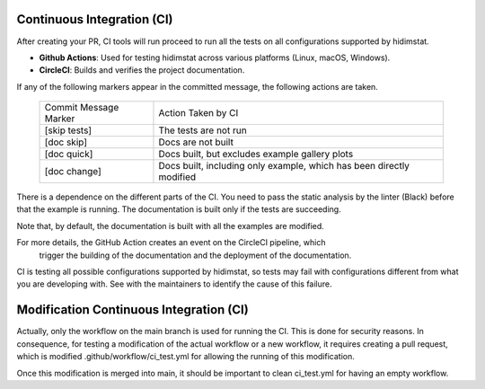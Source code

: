 .. _developer_documentation_CI:

Continuous Integration (CI)
~~~~~~~~~~~~~~~~~~~~~~~~~~~
After creating your PR, CI tools will run proceed to run all the tests on all
configurations supported by hidimstat.

- **Github Actions**:
  Used for testing hidimstat across various platforms (Linux, macOS, Windows).
- **CircleCI**:
  Builds and verifies the project documentation.

If any of the following markers appear in the committed message, the following
actions are taken.

    ====================== ===================
    Commit Message Marker  Action Taken by CI
    ---------------------- -------------------
    [skip tests]           The tests are not run
    [doc skip]             Docs are not built
    [doc quick]            Docs built, but excludes example gallery plots
    [doc change]           Docs built, including only example, which has been directly modified
    ====================== ===================

There is a dependence on the different parts of the CI. You need to pass the
static analysis by the linter (Black) before that the example is running.
The documentation is built only if the tests are succeeding.

Note that, by default, the documentation is built with all the examples are modified.

For more details, the GitHub Action creates an event on the CircleCI pipeline, which
 trigger the building of the documentation and the deployment of the documentation.

CI is testing all possible configurations supported by hidimstat, so tests may fail
with configurations different from what you are developing with. See with the 
maintainers to identify the cause of this failure. 

Modification Continuous Integration (CI)
~~~~~~~~~~~~~~~~~~~~~~~~~~~~~~~~~~~~~~~~

Actually, only the workflow on the main branch is used for running the CI. This is 
done for security reasons.
In consequence, for testing a modification of the actual workflow or a new workflow,
it requires creating a pull request, which is modified .github/workflow/ci_test.yml for
allowing the running of this modification.

Once this modification is merged into main, it should be important to clean ci_test.yml 
for having an empty workflow. 